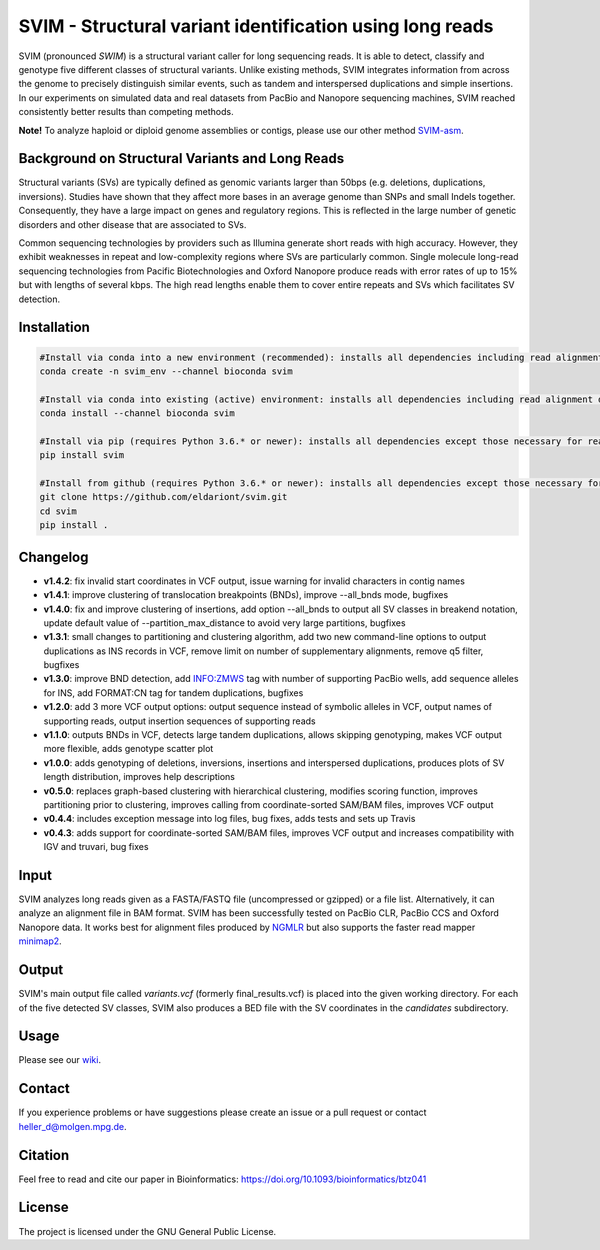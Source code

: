 SVIM - Structural variant identification using long reads
=========================================================

.. image:: https://img.shields.io/pypi/v/svim?style=flat
    :target: https://pypi.org/project/svim/

.. image:: https://img.shields.io/conda/vn/bioconda/svim?style=flat
    :target: https://anaconda.org/bioconda/svim

.. image:: https://img.shields.io/conda/dn/bioconda/svim?label=bioconda%20downloads&style=flat
    :target: https://anaconda.org/bioconda/svim

.. image:: https://img.shields.io/badge/published%20in-Bioinformatics-blue.svg
    :target: https://doi.org/10.1093/bioinformatics/btz041

SVIM (pronounced *SWIM*) is a structural variant caller for long sequencing reads.
It is able to detect, classify and genotype five different classes of structural variants.
Unlike existing methods, SVIM integrates information from across the genome to precisely distinguish similar events, such as tandem and interspersed duplications and simple insertions.
In our experiments on simulated data and real datasets from PacBio and Nanopore sequencing machines, SVIM reached consistently better results than competing methods.

**Note!** To analyze haploid or diploid genome assemblies or contigs, please use our other method `SVIM-asm <https://github.com/eldariont/svim-asm>`_.

Background on Structural Variants and Long Reads
------------------------------------------------

.. image:: https://raw.githubusercontent.com/eldariont/svim/master/docs/SVclasses.png
    :align: center

Structural variants (SVs) are typically defined as genomic variants larger than 50bps (e.g. deletions, duplications, inversions).
Studies have shown that they affect more bases in an average genome than SNPs and small Indels together.
Consequently, they have a large impact on genes and regulatory regions.
This is reflected in the large number of genetic disorders and other disease that are associated to SVs.

Common sequencing technologies by providers such as Illumina generate short reads with high accuracy.
However, they exhibit weaknesses in repeat and low-complexity regions where SVs are particularly common.
Single molecule long-read sequencing technologies from Pacific Biotechnologies and Oxford Nanopore produce reads with error rates of up to 15% but with lengths of several kbps.
The high read lengths enable them to cover entire repeats and SVs which facilitates SV detection.

Installation
------------

.. code-block:: bash

    #Install via conda into a new environment (recommended): installs all dependencies including read alignment dependencies
    conda create -n svim_env --channel bioconda svim

    #Install via conda into existing (active) environment: installs all dependencies including read alignment dependencies
    conda install --channel bioconda svim

    #Install via pip (requires Python 3.6.* or newer): installs all dependencies except those necessary for read alignment (ngmlr, minimap2, samtools)
    pip install svim

    #Install from github (requires Python 3.6.* or newer): installs all dependencies except those necessary for read alignment (ngmlr, minimap2, samtools)
    git clone https://github.com/eldariont/svim.git
    cd svim
    pip install .

Changelog
---------
- **v1.4.2**: fix invalid start coordinates in VCF output, issue warning for invalid characters in contig names 
- **v1.4.1**: improve clustering of translocation breakpoints (BNDs), improve --all_bnds mode, bugfixes
- **v1.4.0**: fix and improve clustering of insertions, add option --all_bnds to output all SV classes in breakend notation, update default value of --partition_max_distance to avoid very large partitions, bugfixes
- **v1.3.1**: small changes to partitioning and clustering algorithm, add two new command-line options to output duplications as INS records in VCF, remove limit on number of supplementary alignments, remove q5 filter, bugfixes
- **v1.3.0**: improve BND detection, add INFO:ZMWS tag with number of supporting PacBio wells, add sequence alleles for INS, add FORMAT:CN tag for tandem duplications, bugfixes
- **v1.2.0**: add 3 more VCF output options: output sequence instead of symbolic alleles in VCF, output names of supporting reads, output insertion sequences of supporting reads
- **v1.1.0**: outputs BNDs in VCF, detects large tandem duplications, allows skipping genotyping, makes VCF output more flexible, adds genotype scatter plot
- **v1.0.0**: adds genotyping of deletions, inversions, insertions and interspersed duplications, produces plots of SV length distribution, improves help descriptions
- **v0.5.0**: replaces graph-based clustering with hierarchical clustering, modifies scoring function, improves partitioning prior to clustering, improves calling from coordinate-sorted SAM/BAM files, improves VCF output
- **v0.4.4**: includes exception message into log files, bug fixes, adds tests and sets up Travis
- **v0.4.3**: adds support for coordinate-sorted SAM/BAM files, improves VCF output and increases compatibility with IGV and truvari, bug fixes
    
Input
-----

SVIM analyzes long reads given as a FASTA/FASTQ file (uncompressed or gzipped) or a file list.
Alternatively, it can analyze an alignment file in BAM format.
SVIM has been successfully tested on PacBio CLR, PacBio CCS and Oxford Nanopore data.
It works best for alignment files produced by `NGMLR <https://github.com/philres/ngmlr>`_ but also supports the faster read mapper `minimap2 <https://github.com/lh3/minimap2>`_.

Output
------

SVIM's main output file called `variants.vcf` (formerly final_results.vcf) is placed into the given working directory.
For each of the five detected SV classes, SVIM also produces a BED file with the SV coordinates in the `candidates` subdirectory.

Usage
----------------------

Please see our `wiki <https://github.com/eldariont/svim/wiki>`_.

Contact
-------

If you experience problems or have suggestions please create an issue or a pull request or contact heller_d@molgen.mpg.de.

Citation
---------

Feel free to read and cite our paper in Bioinformatics: https://doi.org/10.1093/bioinformatics/btz041

License
-------

The project is licensed under the GNU General Public License.

